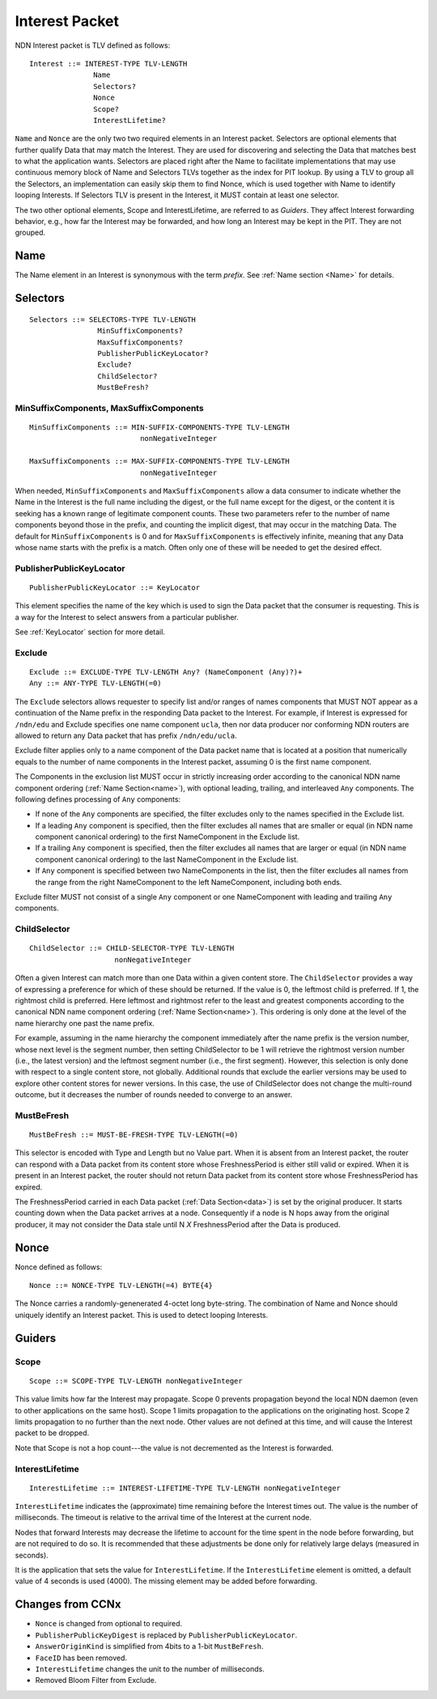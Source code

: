 .. _Interest:

Interest Packet
---------------

NDN Interest packet is TLV defined as follows:

::

    Interest ::= INTEREST-TYPE TLV-LENGTH 
                   Name
                   Selectors?
                   Nonce
                   Scope?
                   InterestLifetime?

``Name`` and ``Nonce`` are the only two two required elements in an Interest packet.
Selectors are optional elements that further qualify Data that may match the Interest.
They are used for discovering and selecting the Data that matches best to what the application wants. Selectors are placed right after the Name to facilitate implementations that may use continuous memory block of Name and Selectors TLVs together as the index for PIT lookup. By using a TLV to group all the Selectors, an implementation can easily skip them to find Nonce, which is used together with Name to identify looping Interests. 
If Selectors TLV is present in the Interest, it MUST contain at least one selector.

The two other optional elements, Scope and InterestLifetime, are referred to as *Guiders*.
They affect Interest forwarding behavior, e.g., how far the Interest may be forwarded, and how long an Interest may be kept in the PIT. They are not grouped.


Name
~~~~

The Name element in an Interest is synonymous with the term *prefix*.
See :ref:`Name section <Name>` for details.

.. _Selectors:

Selectors
~~~~~~~~~

::

    Selectors ::= SELECTORS-TYPE TLV-LENGTH 
                    MinSuffixComponents?
                    MaxSuffixComponents?
                    PublisherPublicKeyLocator?
                    Exclude?
                    ChildSelector?
                    MustBeFresh?

MinSuffixComponents, MaxSuffixComponents
++++++++++++++++++++++++++++++++++++++++

::

    MinSuffixComponents ::= MIN-SUFFIX-COMPONENTS-TYPE TLV-LENGTH
                              nonNegativeInteger

    MaxSuffixComponents ::= MAX-SUFFIX-COMPONENTS-TYPE TLV-LENGTH
                              nonNegativeInteger

When needed, ``MinSuffixComponents`` and ``MaxSuffixComponents`` allow a data consumer to indicate whether the Name in the Interest is the full name including the digest, or the full name except for the digest, or the content it is seeking has a known range of legitimate component counts. 
These two parameters refer to the number of name components beyond those in the prefix, and counting the implicit digest, that may occur in the matching Data. 
The default for ``MinSuffixComponents`` is 0 and for ``MaxSuffixComponents`` is effectively infinite, meaning that any Data whose name starts with the prefix is a match.  Often only one of these will be needed to get the desired effect.

 
PublisherPublicKeyLocator
+++++++++++++++++++++++++

::

    PublisherPublicKeyLocator ::= KeyLocator

This element specifies the name of the key which is used to sign the Data packet that the consumer is requesting.
This is a way for the Interest to select answers from a particular publisher.

See :ref:`KeyLocator` section for more detail.

Exclude
+++++++

::

    Exclude ::= EXCLUDE-TYPE TLV-LENGTH Any? (NameComponent (Any)?)+
    Any ::= ANY-TYPE TLV-LENGTH(=0)

The ``Exclude`` selectors allows requester to specify list and/or ranges of names components that MUST NOT appear as a continuation of the Name prefix in the responding Data packet to the Interest.
For example, if Interest is expressed for ``/ndn/edu`` and Exclude specifies one name component ``ucla``, then nor data producer nor conforming NDN routers are allowed to return any Data packet that has prefix ``/ndn/edu/ucla``.

Exclude filter applies only to a name component of the Data packet name that is located at a position that numerically equals to the number of name components in the Interest packet, assuming 0 is the first name component.

The Components in the exclusion list MUST occur in strictly increasing order according to the canonical NDN name component ordering (:ref:`Name Section<name>`), with optional leading, trailing, and interleaved ``Any`` components. The following defines processing of ``Any`` components:

- If none of the ``Any`` components are specified, the filter excludes only to the names specified in the Exclude list.

- If a leading ``Any`` component is specified, then the filter excludes all names that are smaller or equal (in NDN name component canonical ordering) to the first NameComponent in the Exclude list.

- If a trailing ``Any`` component is specified, then the filter excludes all names that are larger or equal (in NDN name component canonical ordering) to the last NameComponent in the Exclude list.

- If ``Any`` component is specified between two NameComponents in the list, then the filter excludes all names from the range from the right NameComponent to the left NameComponent, including both ends.


Exclude filter MUST not consist of a single ``Any`` component or one NameComponent with leading and trailing ``Any`` components.


ChildSelector
+++++++++++++

::

    ChildSelector ::= CHILD-SELECTOR-TYPE TLV-LENGTH 
                        nonNegativeInteger

Often a given Interest can match more than one Data within a given content store.
The ``ChildSelector`` provides a way of expressing a preference for which of these should be returned.
If the value is 0, the leftmost child is preferred.
If 1, the rightmost child is preferred.
Here leftmost and rightmost refer to the least and greatest components according to the canonical NDN name component ordering (:ref:`Name Section<name>`).
This ordering is only done at the level of the name hierarchy one past the name prefix.

For example, assuming in the name hierarchy the component immediately after the name prefix  is the version number, whose next level is the segment number, then setting ChildSelector to be 1 will retrieve the rightmost version number (i.e., the latest version) and the leftmost segment number (i.e., the first segment). However, this selection is only done with respect to a single content store, not globally. Additional rounds that exclude the earlier versions may be used to explore other content stores for newer versions. 
In this case, the use of ChildSelector does not change the multi-round outcome, but it decreases the number of rounds needed to converge to an answer.
 
MustBeFresh
+++++++++++

::

   MustBeFresh ::= MUST-BE-FRESH-TYPE TLV-LENGTH(=0)

This selector is encoded with Type and Length but no Value part.
When it is absent from an Interest packet, the router can respond with a Data packet from its content store whose FreshnessPeriod is either still valid or expired. 
When it is present in an Interest packet, the router should not return Data packet from its content store whose FreshnessPeriod has expired.

The FreshnessPeriod carried in each Data packet (:ref:`Data Section<data>`) is set by the original producer.  It starts counting down when the Data packet arrives at a node. Consequently if a node is N hops away from the original producer, it may not consider the Data stale until N *X* FreshnessPeriod after the Data is produced.

.. _Nonce:

Nonce
~~~~~

Nonce defined as follows:

::

    Nonce ::= NONCE-TYPE TLV-LENGTH(=4) BYTE{4}

The Nonce carries a randomly-genenerated 4-octet long byte-string.
The combination of Name and Nonce should uniquely identify an Interest packet.
This is used to detect looping Interests.

.. _Guiders:

Guiders
~~~~~~~

Scope
+++++

::

    Scope ::= SCOPE-TYPE TLV-LENGTH nonNegativeInteger

This value limits how far the Interest may propagate.
Scope 0 prevents propagation beyond the local NDN daemon (even to other applications on the same host). Scope 1 limits propagation to the applications on the originating host.
Scope 2 limits propagation to no further than the next node. 
Other values are not defined at this time, and will cause the Interest packet to be dropped.

Note that Scope is not a hop count---the value is not decremented as the Interest is forwarded.
 
InterestLifetime
++++++++++++++++

::

    InterestLifetime ::= INTEREST-LIFETIME-TYPE TLV-LENGTH nonNegativeInteger

``InterestLifetime`` indicates the (approximate) time remaining before the Interest times out. 
The value is the number of milliseconds.  The timeout is relative to the arrival time of the Interest at the current node.

Nodes that forward Interests may decrease the lifetime to account for the time spent in the node before forwarding, but are not required to do so. It is recommended that these adjustments be done only for relatively large delays (measured in seconds).

It is the application that sets the value for ``InterestLifetime``.
If the ``InterestLifetime`` element is omitted, a default value of 4 seconds is used (4000).
The missing element may be added before forwarding.

Changes from CCNx
~~~~~~~~~~~~~~~~~

- ``Nonce`` is changed from optional to required.

- ``PublisherPublicKeyDigest`` is replaced by ``PublisherPublicKeyLocator``.

- ``AnswerOriginKind`` is simplified from 4bits to a 1-bit ``MustBeFresh``.

- ``FaceID`` has been removed.

- ``InterestLifetime`` changes the unit to the number of milliseconds.

- Removed Bloom Filter from Exclude.
